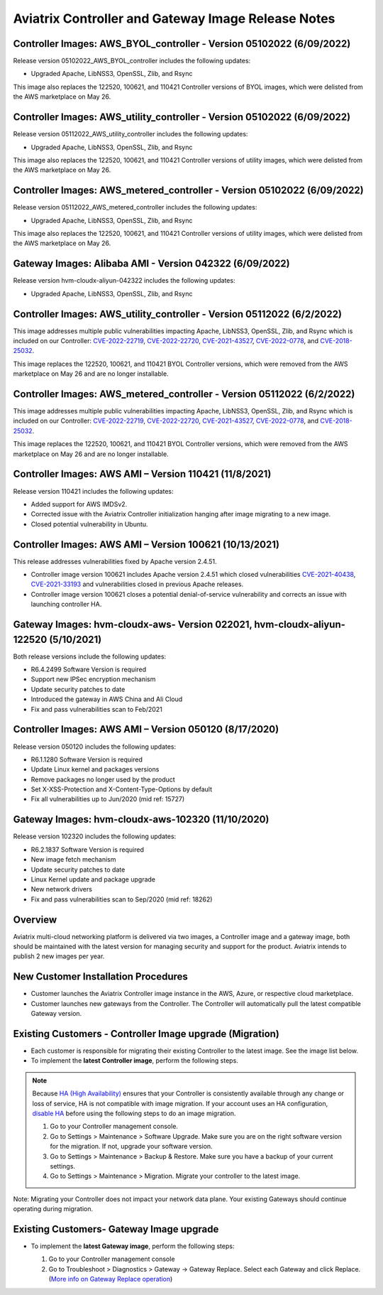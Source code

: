 ====================================================
Aviatrix Controller and Gateway Image Release Notes
====================================================

Controller Images: AWS_BYOL_controller - Version 05102022 (6/09/2022)
=============================================

Release version 05102022_AWS_BYOL_controller includes the following updates:

* Upgraded Apache, LibNSS3, OpenSSL, Zlib, and Rsync

This image also replaces the 122520, 100621, and 110421 Controller versions of BYOL images, which were delisted from the AWS marketplace on May 26.

Controller Images: AWS_utility_controller - Version 05102022 (6/09/2022)
=============================================

Release version 05112022_AWS_utility_controller includes the following updates:

* Upgraded Apache, LibNSS3, OpenSSL, Zlib, and Rsync

This image also replaces the 122520, 100621, and 110421 Controller versions of utility images, which were delisted from the AWS marketplace on May 26.

Controller Images: AWS_metered_controller - Version 05102022 (6/09/2022)
=============================================

Release version 05112022_AWS_metered_controller includes the following updates:

* Upgraded Apache, LibNSS3, OpenSSL, Zlib, and Rsync

This image also replaces the 122520, 100621, and 110421 Controller versions of utility images, which were delisted from the AWS marketplace on May 26.

Gateway Images: Alibaba AMI - Version 042322 (6/09/2022)
=============================================

Release version hvm-cloudx-aliyun-042322 includes the following updates:

* Upgraded Apache, LibNSS3, OpenSSL, Zlib, and Rsync

Controller Images: AWS_utility_controller - Version 05112022 (6/2/2022)
=============================================

This image addresses multiple public vulnerabilities impacting Apache, LibNSS3, OpenSSL, Zlib, and Rsync which is included on our Controller: `CVE-2022-22719 <https://cve.mitre.org/cgi-bin/cvename.cgi?name=CVE-2022-22719>`_, `CVE-2022-22720 <https://cve.mitre.org/cgi-bin/cvename.cgi?name=CVE-2022-22720>`_, `CVE-2021-43527 <https://cve.mitre.org/cgi-bin/cvename.cgi?name=CVE-2021-43527>`_, `CVE-2022-0778 <https://cve.mitre.org/cgi-bin/cvename.cgi?name=CVE-2022-0778>`_, and `CVE-2018-25032 <https://cve.mitre.org/cgi-bin/cvename.cgi?name=CVE-2018-25032>`_.

This image replaces the 122520, 100621, and 110421 BYOL Controller versions, which were removed from the AWS marketplace on May 26 and are no longer installable.

Controller Images: AWS_metered_controller - Version 05112022 (6/2/2022)
===========================================

This image addresses multiple public vulnerabilities impacting Apache, LibNSS3, OpenSSL, Zlib, and Rsync which is included on our Controller: `CVE-2022-22719 <https://cve.mitre.org/cgi-bin/cvename.cgi?name=CVE-2022-22719>`_, `CVE-2022-22720 <https://cve.mitre.org/cgi-bin/cvename.cgi?name=CVE-2022-22720>`_, `CVE-2021-43527 <https://cve.mitre.org/cgi-bin/cvename.cgi?name=CVE-2021-43527>`_, `CVE-2022-0778 <https://cve.mitre.org/cgi-bin/cvename.cgi?name=CVE-2022-0778>`_, and `CVE-2018-25032 <https://cve.mitre.org/cgi-bin/cvename.cgi?name=CVE-2018-25032>`_.

This image replaces the 122520, 100621, and 110421 BYOL Controller versions, which were removed from the AWS marketplace on May 26 and are no longer installable.

Controller Images: AWS AMI – Version 110421 (11/8/2021)
======================================================

Release version 110421 includes the following updates:

- Added support for AWS IMDSv2.
- Corrected issue with the Aviatrix Controller initialization hanging after image migrating to a new image.
- Closed potential vulnerability in Ubuntu.

Controller Images: AWS AMI – Version 100621 (10/13/2021)
======================================================

This release addresses vulnerabilities fixed by Apache version 2.4.51.

- Controller image version 100621 includes Apache version 2.4.51 which closed vulnerabilities `CVE-2021-40438 <https://cve.mitre.org/cgi-bin/cvename.cgi?name=CVE-2021-40438>`_, `CVE-2021-33193 <https://cve.mitre.org/cgi-bin/cvename.cgi?name=CVE-2021-33193>`_ and vulnerabilities closed in previous Apache releases.
- Controller image version 100621 closes a potential denial-of-service vulnerability and corrects an issue with launching controller HA.

Gateway Images: hvm-cloudx-aws- Version 022021, hvm-cloudx-aliyun-122520 (5/10/2021) 
============================================================================

Both release versions include the following updates:

- R6.4.2499 Software Version is required
- Support new IPSec encryption mechanism
- Update security patches to date 
- Introduced the gateway in AWS China and Ali Cloud
- Fix and pass vulnerabilities scan to Feb/2021

Controller Images: AWS AMI – Version 050120 (8/17/2020) 
===============================================

Release version 050120 includes the following updates:

- R6.1.1280 Software Version is required
- Update Linux kernel and packages versions 
- Remove packages no longer used by the product 
- Set X-XSS-Protection and X-Content-Type-Options by default 
- Fix all vulnerabilities up to Jun/2020 (mid ref: 15727) 

Gateway Images: hvm-cloudx-aws-102320 (11/10/2020)
==================================================

Release version 102320 includes the following updates:

- R6.2.1837 Software Version is required
- New image fetch mechanism 
- Update security patches to date 
- Linux Kernel update and package upgrade 
- New network drivers 
- Fix and pass vulnerabilities scan to Sep/2020 (mid ref: 18262) 

Overview
=======================================

Aviatrix multi-cloud networking platform is delivered via two images, a Controller image and a gateway image,  
both should be maintained with the latest version for managing security 
and support for the product. Aviatrix intends to publish 2 new images per year.

New Customer Installation Procedures 
====================================

- Customer launches the Aviatrix Controller image instance in the AWS, Azure, or respective cloud marketplace.  
- Customer launches new gateways from the Controller. The Controller will automatically pull the latest compatible Gateway version.   

Existing Customers - Controller Image upgrade (Migration) 
=========================================================

- Each customer is responsible for migrating their existing Controller to the latest image. See the image list below.  
- To implement the **latest Controller image**, perform the following steps.

.. note::

  Because `HA (High Availability) <https://docs.aviatrix.com/HowTos/controller_ha.html>`_ ensures that your Controller is consistently available through any change or loss of service, HA is not compatible with image migration. If your account uses an HA configuration, `disable HA <https://docs.aviatrix.com/HowTos/controller_ha.html#steps-to-disable-controller-ha>`_ before using the following steps to do an image migration.

  #. Go to your Controller management console.

  #. Go to Settings > Maintenance > Software Upgrade.  Make sure you are on the right software version for the migration. If not, upgrade your software version.  

  #. Go to Settings > Maintenance > Backup & Restore. Make sure you have a backup of your current settings.  

  #. Go to Settings > Maintenance > Migration. Migrate your controller to the latest image.  

  |controller_migration|

Note: Migrating your Controller does not impact your network data plane. Your existing Gateways should continue operating during migration.  

Existing Customers- Gateway Image upgrade 
===========================================

- To implement the **latest Gateway image**, perform the following steps: 

  #. Go to your Controller management console 

  #. Go to Troubleshoot > Diagnostics > Gateway -> Gateway Replace. Select each Gateway and click Replace. (`More info on  Gateway Replace operation <https://docs.aviatrix.com/HowTos/Troubleshoot_Diagnostics.html#gateway-replace>`_)

  |gateway_replace|


.. |controller_migration| image:: image_release_notes_media/controller_migration.png
   :scale: 50%

.. |gateway_replace| image:: image_release_notes_media/gateway_replace.png
   :scale: 50%

.. disqus::
